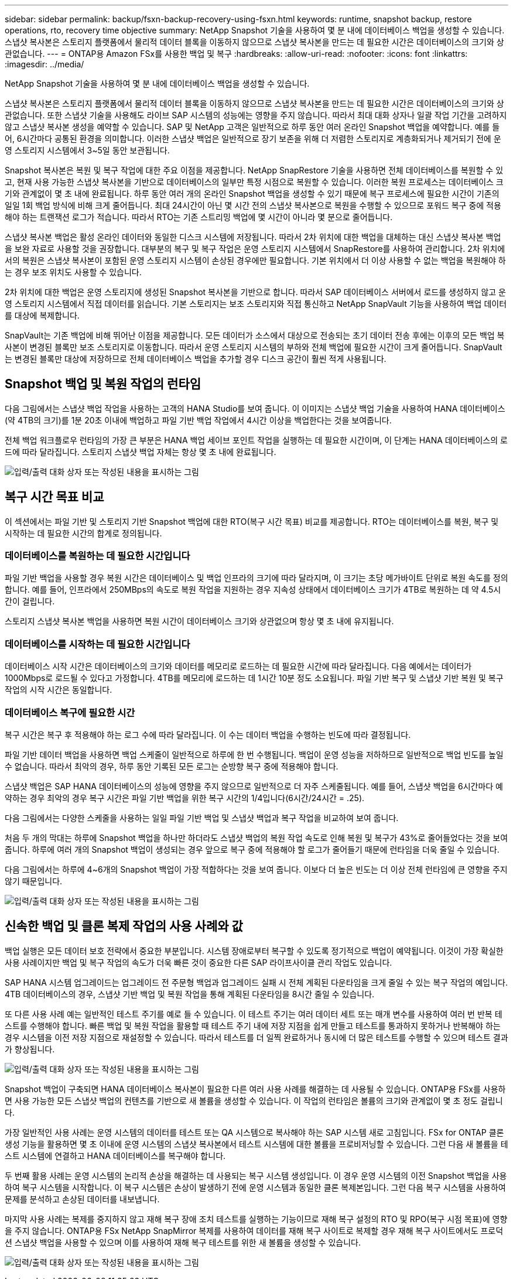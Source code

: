 ---
sidebar: sidebar 
permalink: backup/fsxn-backup-recovery-using-fsxn.html 
keywords: runtime, snapshot backup, restore operations, rto, recovery time objective 
summary: NetApp Snapshot 기술을 사용하여 몇 분 내에 데이터베이스 백업을 생성할 수 있습니다. 스냅샷 복사본은 스토리지 플랫폼에서 물리적 데이터 블록을 이동하지 않으므로 스냅샷 복사본을 만드는 데 필요한 시간은 데이터베이스의 크기와 상관없습니다. 
---
= ONTAP용 Amazon FSx를 사용한 백업 및 복구
:hardbreaks:
:allow-uri-read: 
:nofooter: 
:icons: font
:linkattrs: 
:imagesdir: ../media/


[role="lead"]
NetApp Snapshot 기술을 사용하여 몇 분 내에 데이터베이스 백업을 생성할 수 있습니다.

스냅샷 복사본은 스토리지 플랫폼에서 물리적 데이터 블록을 이동하지 않으므로 스냅샷 복사본을 만드는 데 필요한 시간은 데이터베이스의 크기와 상관없습니다. 또한 스냅샷 기술을 사용해도 라이브 SAP 시스템의 성능에는 영향을 주지 않습니다. 따라서 최대 대화 상자나 일괄 작업 기간을 고려하지 않고 스냅샷 복사본 생성을 예약할 수 있습니다. SAP 및 NetApp 고객은 일반적으로 하루 동안 여러 온라인 Snapshot 백업을 예약합니다. 예를 들어, 6시간마다 공통된 환경을 의미합니다. 이러한 스냅샷 백업은 일반적으로 장기 보존을 위해 더 저렴한 스토리지로 계층화되거나 제거되기 전에 운영 스토리지 시스템에서 3~5일 동안 보관됩니다.

Snapshot 복사본은 복원 및 복구 작업에 대한 주요 이점을 제공합니다. NetApp SnapRestore 기술을 사용하면 전체 데이터베이스를 복원할 수 있고, 현재 사용 가능한 스냅샷 복사본을 기반으로 데이터베이스의 일부만 특정 시점으로 복원할 수 있습니다. 이러한 복원 프로세스는 데이터베이스 크기와 관계없이 몇 초 내에 완료됩니다. 하루 동안 여러 개의 온라인 Snapshot 백업을 생성할 수 있기 때문에 복구 프로세스에 필요한 시간이 기존의 일일 1회 백업 방식에 비해 크게 줄어듭니다. 최대 24시간이 아닌 몇 시간 전의 스냅샷 복사본으로 복원을 수행할 수 있으므로 포워드 복구 중에 적용해야 하는 트랜잭션 로그가 적습니다. 따라서 RTO는 기존 스트리밍 백업에 몇 시간이 아니라 몇 분으로 줄어듭니다.

스냅샷 복사본 백업은 활성 온라인 데이터와 동일한 디스크 시스템에 저장됩니다. 따라서 2차 위치에 대한 백업을 대체하는 대신 스냅샷 복사본 백업을 보완 자료로 사용할 것을 권장합니다. 대부분의 복구 및 복구 작업은 운영 스토리지 시스템에서 SnapRestore를 사용하여 관리합니다. 2차 위치에서의 복원은 스냅샷 복사본이 포함된 운영 스토리지 시스템이 손상된 경우에만 필요합니다. 기본 위치에서 더 이상 사용할 수 없는 백업을 복원해야 하는 경우 보조 위치도 사용할 수 있습니다.

2차 위치에 대한 백업은 운영 스토리지에 생성된 Snapshot 복사본을 기반으로 합니다. 따라서 SAP 데이터베이스 서버에서 로드를 생성하지 않고 운영 스토리지 시스템에서 직접 데이터를 읽습니다. 기본 스토리지는 보조 스토리지와 직접 통신하고 NetApp SnapVault 기능을 사용하여 백업 데이터를 대상에 복제합니다.

SnapVault는 기존 백업에 비해 뛰어난 이점을 제공합니다. 모든 데이터가 소스에서 대상으로 전송되는 초기 데이터 전송 후에는 이후의 모든 백업 복사본이 변경된 블록만 보조 스토리지로 이동합니다. 따라서 운영 스토리지 시스템의 부하와 전체 백업에 필요한 시간이 크게 줄어듭니다. SnapVault는 변경된 블록만 대상에 저장하므로 전체 데이터베이스 백업을 추가할 경우 디스크 공간이 훨씬 적게 사용됩니다.



== Snapshot 백업 및 복원 작업의 런타임

다음 그림에서는 스냅샷 백업 작업을 사용하는 고객의 HANA Studio를 보여 줍니다. 이 이미지는 스냅샷 백업 기술을 사용하여 HANA 데이터베이스(약 4TB의 크기)를 1분 20초 이내에 백업하고 파일 기반 백업 작업에서 4시간 이상을 백업한다는 것을 보여줍니다.

전체 백업 워크플로우 런타임의 가장 큰 부분은 HANA 백업 세이브 포인트 작업을 실행하는 데 필요한 시간이며, 이 단계는 HANA 데이터베이스의 로드에 따라 달라집니다. 스토리지 스냅샷 백업 자체는 항상 몇 초 내에 완료됩니다.

image:amazon-fsx-image1.png["입력/출력 대화 상자 또는 작성된 내용을 표시하는 그림"]



== 복구 시간 목표 비교

이 섹션에서는 파일 기반 및 스토리지 기반 Snapshot 백업에 대한 RTO(복구 시간 목표) 비교를 제공합니다. RTO는 데이터베이스를 복원, 복구 및 시작하는 데 필요한 시간의 합계로 정의됩니다.



=== 데이터베이스를 복원하는 데 필요한 시간입니다

파일 기반 백업을 사용할 경우 복원 시간은 데이터베이스 및 백업 인프라의 크기에 따라 달라지며, 이 크기는 초당 메가바이트 단위로 복원 속도를 정의합니다. 예를 들어, 인프라에서 250MBps의 속도로 복원 작업을 지원하는 경우 지속성 상태에서 데이터베이스 크기가 4TB로 복원하는 데 약 4.5시간이 걸립니다.

스토리지 스냅샷 복사본 백업을 사용하면 복원 시간이 데이터베이스 크기와 상관없으며 항상 몇 초 내에 유지됩니다.



=== 데이터베이스를 시작하는 데 필요한 시간입니다

데이터베이스 시작 시간은 데이터베이스의 크기와 데이터를 메모리로 로드하는 데 필요한 시간에 따라 달라집니다. 다음 예에서는 데이터가 1000Mbps로 로드될 수 있다고 가정합니다. 4TB를 메모리에 로드하는 데 1시간 10분 정도 소요됩니다. 파일 기반 복구 및 스냅샷 기반 복원 및 복구 작업의 시작 시간은 동일합니다.



=== 데이터베이스 복구에 필요한 시간

복구 시간은 복구 후 적용해야 하는 로그 수에 따라 달라집니다. 이 수는 데이터 백업을 수행하는 빈도에 따라 결정됩니다.

파일 기반 데이터 백업을 사용하면 백업 스케줄이 일반적으로 하루에 한 번 수행됩니다. 백업이 운영 성능을 저하하므로 일반적으로 백업 빈도를 높일 수 없습니다. 따라서 최악의 경우, 하루 동안 기록된 모든 로그는 순방향 복구 중에 적용해야 합니다.

스냅샷 백업은 SAP HANA 데이터베이스의 성능에 영향을 주지 않으므로 일반적으로 더 자주 스케줄됩니다. 예를 들어, 스냅샷 백업을 6시간마다 예약하는 경우 최악의 경우 복구 시간은 파일 기반 백업을 위한 복구 시간의 1/4입니다(6시간/24시간 = .25).

다음 그림에서는 다양한 스케줄을 사용하는 일일 파일 기반 백업 및 스냅샷 백업과 복구 작업을 비교하여 보여 줍니다.

처음 두 개의 막대는 하루에 Snapshot 백업을 하나만 하더라도 스냅샷 백업의 복원 작업 속도로 인해 복원 및 복구가 43%로 줄어들었다는 것을 보여 줍니다. 하루에 여러 개의 Snapshot 백업이 생성되는 경우 앞으로 복구 중에 적용해야 할 로그가 줄어들기 때문에 런타임을 더욱 줄일 수 있습니다.

다음 그림에서는 하루에 4~6개의 Snapshot 백업이 가장 적합하다는 것을 보여 줍니다. 이보다 더 높은 빈도는 더 이상 전체 런타임에 큰 영향을 주지 않기 때문입니다.

image:amazon-fsx-image2.png["입력/출력 대화 상자 또는 작성된 내용을 표시하는 그림"]



== 신속한 백업 및 클론 복제 작업의 사용 사례와 값

백업 실행은 모든 데이터 보호 전략에서 중요한 부분입니다. 시스템 장애로부터 복구할 수 있도록 정기적으로 백업이 예약됩니다. 이것이 가장 확실한 사용 사례이지만 백업 및 복구 작업의 속도가 더욱 빠른 것이 중요한 다른 SAP 라이프사이클 관리 작업도 있습니다.

SAP HANA 시스템 업그레이드는 업그레이드 전 주문형 백업과 업그레이드 실패 시 전체 계획된 다운타임을 크게 줄일 수 있는 복구 작업의 예입니다. 4TB 데이터베이스의 경우, 스냅샷 기반 백업 및 복원 작업을 통해 계획된 다운타임을 8시간 줄일 수 있습니다.

또 다른 사용 사례 예는 일반적인 테스트 주기를 예로 들 수 있습니다. 이 테스트 주기는 여러 데이터 세트 또는 매개 변수를 사용하여 여러 번 반복 테스트를 수행해야 합니다. 빠른 백업 및 복원 작업을 활용할 때 테스트 주기 내에 저장 지점을 쉽게 만들고 테스트를 통과하지 못하거나 반복해야 하는 경우 시스템을 이전 저장 지점으로 재설정할 수 있습니다. 따라서 테스트를 더 일찍 완료하거나 동시에 더 많은 테스트를 수행할 수 있으며 테스트 결과가 향상됩니다.

image:amazon-fsx-image3.png["입력/출력 대화 상자 또는 작성된 내용을 표시하는 그림"]

Snapshot 백업이 구축되면 HANA 데이터베이스 복사본이 필요한 다른 여러 사용 사례를 해결하는 데 사용될 수 있습니다. ONTAP용 FSx를 사용하면 사용 가능한 모든 스냅샷 백업의 컨텐츠를 기반으로 새 볼륨을 생성할 수 있습니다. 이 작업의 런타임은 볼륨의 크기와 관계없이 몇 초 정도 걸립니다.

가장 일반적인 사용 사례는 운영 시스템의 데이터를 테스트 또는 QA 시스템으로 복사해야 하는 SAP 시스템 새로 고침입니다. FSx for ONTAP 클론 생성 기능을 활용하면 몇 초 이내에 운영 시스템의 스냅샷 복사본에서 테스트 시스템에 대한 볼륨을 프로비저닝할 수 있습니다. 그런 다음 새 볼륨을 테스트 시스템에 연결하고 HANA 데이터베이스를 복구해야 합니다.

두 번째 활용 사례는 운영 시스템의 논리적 손상을 해결하는 데 사용되는 복구 시스템 생성입니다. 이 경우 운영 시스템의 이전 Snapshot 백업을 사용하여 복구 시스템을 시작합니다. 이 복구 시스템은 손상이 발생하기 전에 운영 시스템과 동일한 클론 복제본입니다. 그런 다음 복구 시스템을 사용하여 문제를 분석하고 손상된 데이터를 내보냅니다.

마지막 사용 사례는 복제를 중지하지 않고 재해 복구 장애 조치 테스트를 실행하는 기능이므로 재해 복구 설정의 RTO 및 RPO(복구 시점 목표)에 영향을 주지 않습니다. ONTAP용 FSx NetApp SnapMirror 복제를 사용하여 데이터를 재해 복구 사이트로 복제할 경우 재해 복구 사이트에서도 프로덕션 스냅샷 백업을 사용할 수 있으며 이를 사용하여 재해 복구 테스트를 위한 새 볼륨을 생성할 수 있습니다.

image:amazon-fsx-image4.png["입력/출력 대화 상자 또는 작성된 내용을 표시하는 그림"]
